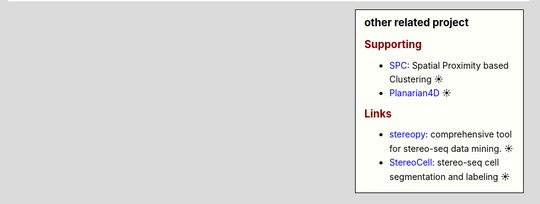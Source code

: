.. sidebar:: other related project
   
   .. rubric:: Supporting
   
   * `SPC <https://github.com/lskfs/SPC>`_: Spatial Proximity based Clustering ☀
   * `Planarian4D <https://github.com/BGI-Qingdao/Planarian4D>`_ ☀

   .. rubric:: Links
   
   * `stereopy <https://github.com/BGIResearch/stereopy>`_: comprehensive tool for stereo-seq data mining. ☀
   * `StereoCell <https://github.com/BGIResearch/StereoCell>`_: stereo-seq cell segmentation and labeling ☀
